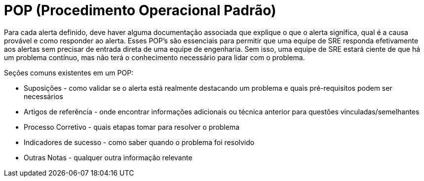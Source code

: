 = POP (Procedimento Operacional Padrão)

Para cada alerta definido, deve haver alguma documentação associada que explique o que o alerta significa, qual é a causa provável e como responder ao alerta. Esses POP's são essenciais para permitir que uma equipe de SRE responda efetivamente aos alertas sem precisar de entrada direta de uma equipe de engenharia. Sem isso, uma equipe de SRE estará ciente de que há um problema contínuo, mas não terá o conhecimento necessário para lidar com o problema.

Seções comuns existentes em um POP:

* Suposições - como validar se o alerta está realmente destacando um problema e quais pré-requisitos podem ser necessários
* Artigos de referência - onde encontrar informações adicionais ou técnica anterior para questões vinculadas/semelhantes
* Processo Corretivo - quais etapas tomar para resolver o problema
* Indicadores de sucesso - como saber quando o problema foi resolvido
* Outras Notas - qualquer outra informação relevante
